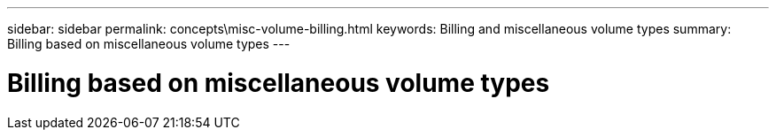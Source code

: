 ---
sidebar: sidebar
permalink: concepts\misc-volume-billing.html
keywords: Billing and miscellaneous volume types
summary: Billing based on miscellaneous volume types
---

= Billing based on miscellaneous volume types
:hardbreaks:
:nofooter:
:icons: font
:linkattrs:
:imagesdir: ./media/
